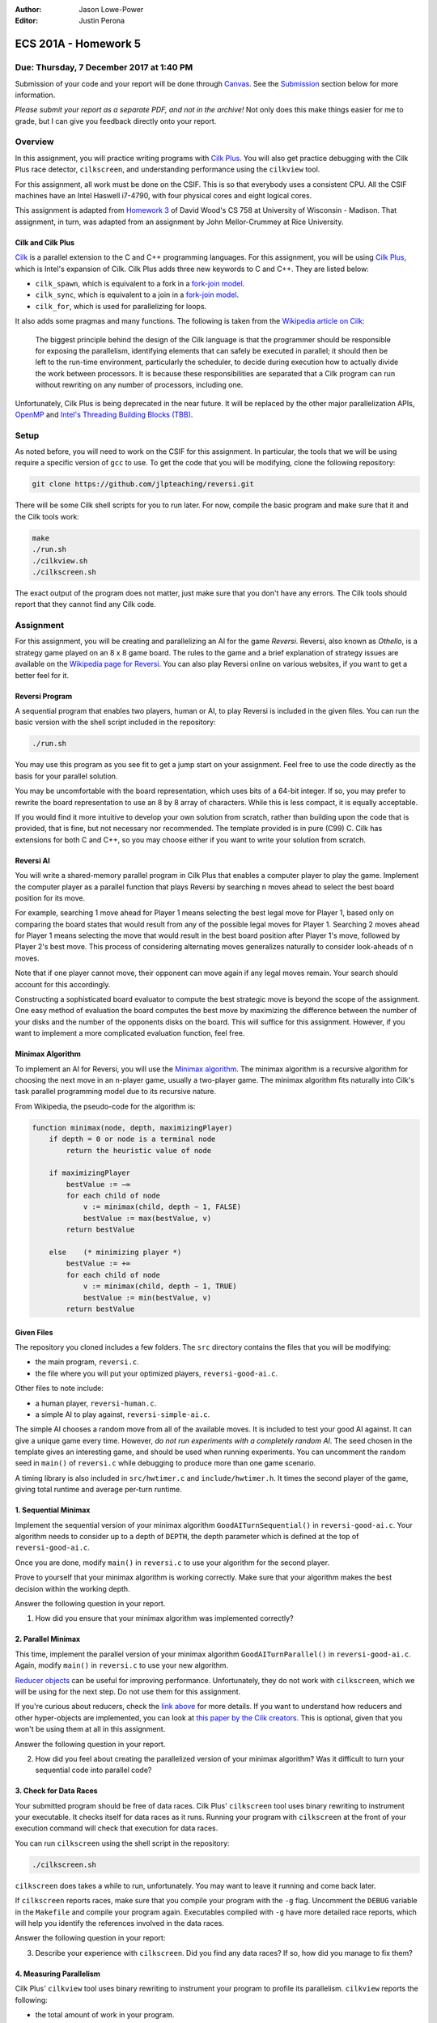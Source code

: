 :Author: Jason Lowe-Power
:Editor: Justin Perona

=====================
ECS 201A - Homework 5
=====================

Due: Thursday, 7 December 2017 at 1:40 PM
-----------------------------------------

Submission of your code and your report will be done through Canvas_.
See the Submission_ section below for more information.

*Please submit your report as a separate PDF, and not in the archive!*
Not only does this make things easier for me to grade, but I can give you feedback directly onto your report.

.. _Canvas: https://canvas.ucdavis.edu/courses/146759

Overview
--------

In this assignment, you will practice writing programs with `Cilk Plus`_.
You will also get practice debugging with the Cilk Plus race detector, ``cilkscreen``, and understanding performance using the ``cilkview`` tool.

For this assignment, all work must be done on the CSIF.
This is so that everybody uses a consistent CPU.
All the CSIF machines have an Intel Haswell i7-4790, with four physical cores and eight logical cores.

This assignment is adapted from `Homework 3`_ of David Wood's CS 758 at University of Wisconsin - Madison.
That assignment, in turn, was adapted from an assignment by John Mellor-Crummey at Rice University.

.. _Cilk Plus: https://www.cilkplus.org/
.. _Homework 3: http://pages.cs.wisc.edu/~david/courses/cs758/Fall2016/wiki/index.php?n=Main.Homework3

Cilk and Cilk Plus
~~~~~~~~~~~~~~~~~~

`Cilk`_ is a parallel extension to the C and C++ programming languages.
For this assignment, you will be using `Cilk Plus`_, which is Intel's expansion of Cilk.
Cilk Plus adds three new keywords to C and C++.
They are listed below:

- ``cilk_spawn``, which is equivalent to a fork in a `fork-join model`_.
- ``cilk_sync``, which is equivalent to a join in a `fork-join model`_.
- ``cilk_for``, which is used for parallelizing for loops.

It also adds some pragmas and many functions.
The following is taken from the `Wikipedia article on Cilk`_:

    The biggest principle behind the design of the Cilk language is that the programmer should be responsible for exposing the parallelism, identifying elements that can safely be executed in parallel; it should then be left to the run-time environment, particularly the scheduler, to decide during execution how to actually divide the work between processors.
    It is because these responsibilities are separated that a Cilk program can run without rewriting on any number of processors, including one.

Unfortunately, Cilk Plus is being deprecated in the near future.
It will be replaced by the other major parallelization APIs, OpenMP_ and `Intel's Threading Building Blocks (TBB)`_.

.. _Cilk: http://supertech.csail.mit.edu/cilk/
.. _fork-join model: https://en.wikipedia.org/wiki/Fork%E2%80%93join_model
.. _Wikipedia article on Cilk: https://en.wikipedia.org/wiki/Cilk#Language_features
.. _OpenMP: http://www.openmp.org/
.. _Intel's Threading Building Blocks (TBB): https://www.threadingbuildingblocks.org/

Setup
-----

As noted before, you will need to work on the CSIF for this assignment.
In particular, the tools that we will be using require a specific version of ``gcc`` to use.
To get the code that you will be modifying, clone the following repository:

.. code-block:: sh

    git clone https://github.com/jlpteaching/reversi.git

There will be some Cilk shell scripts for you to run later.
For now, compile the basic program and make sure that it and the Cilk tools work:

.. code-block:: sh

    make
    ./run.sh
    ./cilkview.sh
    ./cilkscreen.sh

The exact output of the program does not matter, just make sure that you don't have any errors.
The Cilk tools should report that they cannot find any Cilk code.

Assignment
----------

For this assignment, you will be creating and parallelizing an AI for the game *Reversi*.
Reversi, also known as *Othello*, is a strategy game played on an 8 x 8 game board.
The rules to the game and a brief explanation of strategy issues are available on the `Wikipedia page for Reversi`_.
You can also play Reversi online on various websites, if you want to get a better feel for it.

.. _Wikipedia page for Reversi: https://en.wikipedia.org/wiki/Reversi

Reversi Program
~~~~~~~~~~~~~~~

A sequential program that enables two players, human or AI, to play Reversi is included in the given files.
You can run the basic version with the shell script included in the repository:

.. code-block:: sh

    ./run.sh

You may use this program as you see fit to get a jump start on your assignment.
Feel free to use the code directly as the basis for your parallel solution.

You may be uncomfortable with the board representation, which uses bits of a 64-bit integer.
If so, you may prefer to rewrite the board representation to use an 8 by 8 array of characters.
While this is less compact, it is equally acceptable.

If you would find it more intuitive to develop your own solution from scratch, rather than building upon the code that is provided, that is fine, but not necessary nor recommended.
The template provided is in pure (C99) C.
Cilk has extensions for both C and C++, so you may choose either if you want to write your solution from scratch.

Reversi AI
~~~~~~~~~~

You will write a shared-memory parallel program in Cilk Plus that enables a computer player to play the game.
Implement the computer player as a parallel function that plays Reversi by searching ``n`` moves ahead to select the best board position for its move.

For example, searching 1 move ahead for Player 1 means selecting the best legal move for Player 1, based only on comparing the board states that would result from any of the possible legal moves for Player 1.
Searching 2 moves ahead for Player 1 means selecting the move that would result in the best board position after Player 1's move, followed by Player 2's best move.
This process of considering alternating moves generalizes naturally to consider look-aheads of ``n`` moves.

Note that if one player cannot move, their opponent can move again if any legal moves remain.
Your search should account for this accordingly.

Constructing a sophisticated board evaluator to compute the best strategic move is beyond the scope of the assignment.
One easy method of evaluation the board computes the best move by maximizing the difference between the number of your disks and the number of the opponents disks on the board.
This will suffice for this assignment.
However, if you want to implement a more complicated evaluation function, feel free.

Minimax Algorithm
~~~~~~~~~~~~~~~~~

To implement an AI for Reversi, you will use the `Minimax algorithm`_.
The minimax algorithm is a recursive algorithm for choosing the next move in an ``n``-player game, usually a two-player game.
The minimax algorithm fits naturally into Cilk's task parallel programming model due to its recursive nature.

From Wikipedia, the pseudo-code for the algorithm is:

.. code-block:: none

    function minimax(node, depth, maximizingPlayer)
        if depth = 0 or node is a terminal node
            return the heuristic value of node

        if maximizingPlayer
            bestValue := −∞
            for each child of node
                v := minimax(child, depth − 1, FALSE)
                bestValue := max(bestValue, v)
            return bestValue

        else    (* minimizing player *)
            bestValue := +∞
            for each child of node
                v := minimax(child, depth − 1, TRUE)
                bestValue := min(bestValue, v)
            return bestValue

.. _Minimax algorithm: https://en.wikipedia.org/wiki/Minimax

Given Files
~~~~~~~~~~~

The repository you cloned includes a few folders.
The ``src`` directory contains the files that you will be modifying:

- the main program, ``reversi.c``.
- the file where you will put your optimized players, ``reversi-good-ai.c``.

Other files to note include:

- a human player, ``reversi-human.c``.
- a simple AI to play against, ``reversi-simple-ai.c``.

The simple AI chooses a random move from all of the available moves.
It is included to test your good AI against.
It can give a unique game every time.
However, *do not run experiments with a completely random AI*.
The seed chosen in the template gives an interesting game, and should be used when running experiments.
You can uncomment the random seed in ``main()`` of ``reversi.c`` while debugging to produce more than one game scenario.

A timing library is also included in ``src/hwtimer.c`` and ``include/hwtimer.h``.
It times the second player of the game, giving total runtime and average per-turn runtime.

1. Sequential Minimax
~~~~~~~~~~~~~~~~~~~~~

Implement the sequential version of your minimax algorithm ``GoodAITurnSequential()`` in ``reversi-good-ai.c``.
Your algorithm needs to consider up to a depth of ``DEPTH``, the depth parameter which is defined at the top of ``reversi-good-ai.c``.

Once you are done, modify ``main()`` in ``reversi.c`` to use your algorithm for the second player.

Prove to yourself that your minimax algorithm is working correctly.
Make sure that your algorithm makes the best decision within the working depth.

Answer the following question in your report.

#. How did you ensure that your minimax algorithm was implemented correctly?

2. Parallel Minimax
~~~~~~~~~~~~~~~~~~~

This time, implement the parallel version of your minimax algorithm ``GoodAITurnParallel()`` in ``reversi-good-ai.c``.
Again, modify ``main()`` in ``reversi.c`` to use your new algorithm.

`Reducer objects`_ can be useful for improving performance.
Unfortunately, they do not work with ``cilkscreen``, which we will be using for the next step.
Do not use them for this assignment.

If you're curious about reducers, check the `link above`__ for more details.
If you want to understand how reducers and other hyper-objects are implemented, you can look at `this paper by the Cilk creators`_.
This is optional, given that you won't be using them at all in this assignment.

Answer the following question in your report.

2. How did you feel about creating the parallelized version of your minimax algorithm? Was it difficult to turn your sequential code into parallel code?

.. _Reducer objects: https://www.cilkplus.org/docs/doxygen/include-dir/page_reducers_in_c.html
__ `Reducer objects`_
.. _this paper by the Cilk creators: http://www.fftw.org/~athena/papers/hyper.pdf

3. Check for Data Races
~~~~~~~~~~~~~~~~~~~~~~~

Your submitted program should be free of data races.
Cilk Plus' ``cilkscreen`` tool uses binary rewriting to instrument your executable.
It checks itself for data races as it runs.
Running your program with ``cilkscreen`` at the front of your execution command will check that execution for data races.

You can run ``cilkscreen`` using the shell script in the repository:

.. code-block:: sh

    ./cilkscreen.sh

``cilkscreen`` does takes a while to run, unfortunately.
You may want to leave it running and come back later.

If ``cilkscreen`` reports races, make sure that you compile your program with the ``-g`` flag.
Uncomment the ``DEBUG`` variable in the ``Makefile`` and compile your program again.
Executables compiled with ``-g`` have more detailed race reports, which will help you identify the references involved in the data races.

Answer the following question in your report:

3. Describe your experience with ``cilkscreen``. Did you find any data races? If so, how did you manage to fix them?

4. Measuring Parallelism
~~~~~~~~~~~~~~~~~~~~~~~~

Cilk Plus' ``cilkview`` tool uses binary rewriting to instrument your program to profile its parallelism.
``cilkview`` reports the following:

- the total amount of work in your program.
- the critical path length.
- the average parallelism.
- other measures, such as the total number of stack frames, spawns, and syncs.

Compile variants of ``reversi-parallel`` to have the good AI player use lookahead depths of 1, 2, 3, 4, and 5.
For each lookahead depth, use ``cilkview`` to profile your program.

You can run ``cilkview`` using the shell script in the repository:

.. code-block:: sh

    ./cilkview.sh

Unlike ``cilkscreen``, ``cilkview`` takes far less time to run.

The shell script will save the output to ``cilkoutput.txt``.
Make sure to rename the file appropriately, so that you don't overwrite it.
You will need to turn in the ``cilkview`` output file for each of your runs.

Answer the following question in your report.

4. Graph your measurements of the parallelism found by ``cilkview`` with respect to the lookahead depth. Explain why you think the graph looks like it does. Did it look like what you expected?
5. What is *burdened parallelism*, as reported by ``cilkview``? How does the burdened parallelism scale with the lookahead depth? How does it scale with the work and span reported by ``cilkview``?
6. Given the output from ``cilkview``, how do you think this program will perform on 16 cores at each lookahead depth? How about 64 cores at each lookahead depth?

5. Lookahead Depth and Workers
~~~~~~~~~~~~~~~~~~~~~~~~~~~~~~

Run both your sequential and parallel versions of Reversi for lookahead depths of 1, 2, 3, 4, and 5.
For a depth of 5, run your parallel version with 1, 2, 4, and 8 threads.
For the other depths, run your parallel version with 4 threads.

You do not need to use ``cilkview`` for this problem.
Instead, make sure to record the time sets for each run.
You should have 5 sequential time sets and 8 parallel time sets.

You can specify the number of threads for Cilk to use by changing the ``CILK_NWORKERS`` environment variable.
The CSIF uses ``tcsh`` as its default shell.
You can set ``CILK_NWORKERS`` in ``tcsh`` using the following command:

.. code-block:: sh

    setenv CILK_NWORKERS N

where ``N`` is the number of workers you want to use.
You will need to redo this for every new session on the CSIF you start.
You can also add this environment variable to a login script, if you so choose.

If you want to verify that ``CILK_NWORKERS`` is set correctly, use the following command:

.. code-block:: sh

    echo $CILK_NWORKERS

Answer the following questions in your report.

7. How does the speedup of your parallel implementation of Reversi scale with the lookahead depth? Why do you think this is the case? Does it look like you expected?
8. How does your parallel version of Reversi scale with the number of threads? In this particular case, how well did ``cilkview`` predict the speedup? Explain why or why not ``cilkview`` predicted the performance.

Submission
----------

Archive the following into a .gz or .tgz file:

- ``reversi-good-ai.c``, with both the sequential and parallel versions of your minimax algorithm.
- The ``cilkviewer`` output for each of your runs, appropriately named.

Submit your archive, as well as the PDF of your report, on Canvas_.
*Do not include the PDF in the archive, submit it as a separate file.*

Late assignments receive an automatic 25% reduction per day they are late.
Assignments will not be accepted for late submission four days after the due date.

For your convenience, all the questions to be answered in the report are repeated below.

#. How did you ensure that your minimax algorithm was implemented correctly?
#. How did you feel about creating the parallelized version of your minimax algorithm? Was it difficult to turn your sequential code into parallel code?
#. Describe your experience with ``cilkscreen``. Did you find any data races? If so, how did you manage to fix them?
#. Graph your measurements of the parallelism found by ``cilkview`` with respect to the lookahead depth. Explain why you think the graph looks like it does. Did it look like what you expected?
#. What is *burdened parallelism*, as reported by ``cilkview``? How does the burdened parallelism scale with the lookahead depth? How does it scale with the work and span reported by ``cilkview``?
#. Given the output from ``cilkview``, how do you think this program will perform on 16 cores at each lookahead depth? How about 64 cores at each lookahead depth?
#. How does the speedup of your parallel implementation of Reversi scale with the lookahead depth? Why do you think this is the case? Does it look like you expected?
#. How does your parallel version of Reversi scale with the number of threads? In this particular case, how well did ``cilkview`` predict the speedup? Explain why or why not ``cilkview`` predicted the performance.
